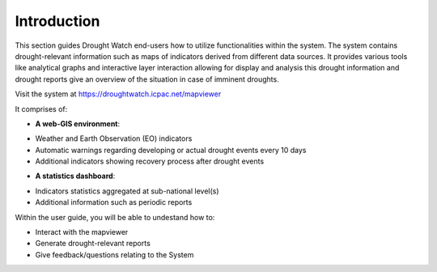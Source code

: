 Introduction
==============

This section guides Drought Watch end-users how to utilize functionalities within the system. The system contains drought-relevant information
such as maps of indicators derived from different data sources. It provides various tools like analytical graphs and interactive layer interaction allowing
for display and analysis this drought information and drought reports give an overview of the situation in case of imminent droughts.

.. image:: ../_static/user_guide/mapviewer.png
   :align: center

Visit the system at https://droughtwatch.icpac.net/mapviewer

It comprises of:

+ **A web-GIS environment**:

* Weather and Earth Observation (EO) indicators 

* Automatic warnings regarding developing or actual drought events every 10 days

* Additional indicators showing recovery process after drought events

+ **A statistics dashboard**:

* Indicators statistics aggregated at sub-national level(s)

* Additional information such as periodic reports
  

Within the user guide, you will be able to undestand how to:

+ Interact with the mapviewer

+ Generate drought-relevant reports

+ Give feedback/questions relating to the System


